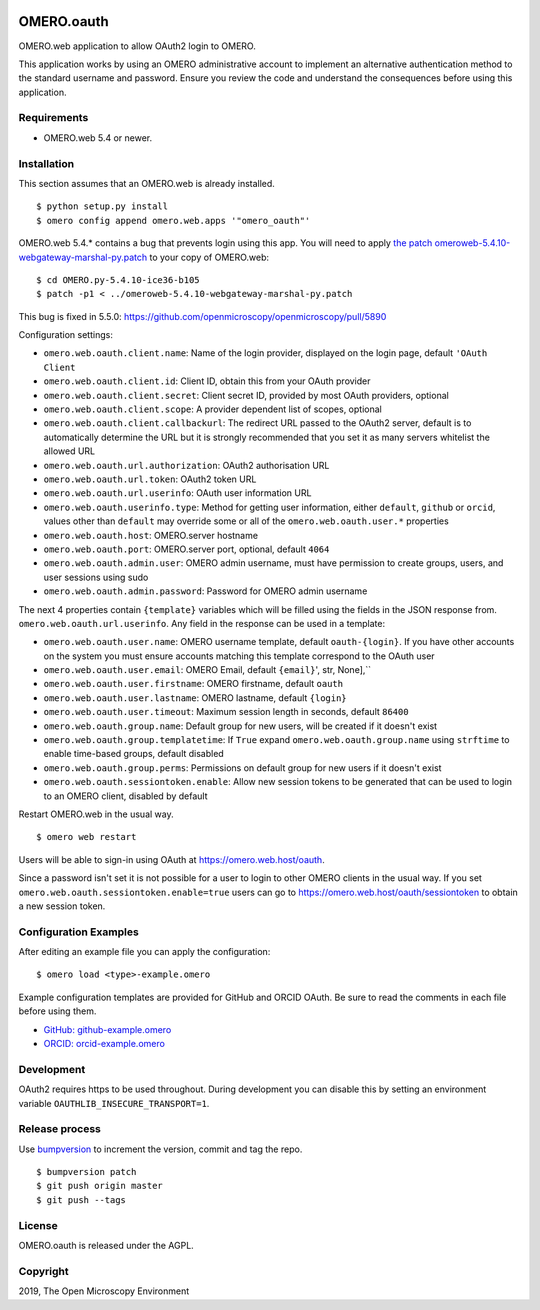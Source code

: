 .. image:: https://travis-ci.org/manics/omero-oauth.svg?branch=master
    :target: https://travis-ci.org/manics/omero-oauth


OMERO.oauth
===========

OMERO.web application to allow OAuth2 login to OMERO.

This application works by using an OMERO administrative account to implement an alternative authentication method to the standard username and password.
Ensure you review the code and understand the consequences before using this application.


Requirements
------------

* OMERO.web 5.4 or newer.


Installation
------------

This section assumes that an OMERO.web is already installed.

::

    $ python setup.py install
    $ omero config append omero.web.apps '"omero_oauth"'

OMERO.web 5.4.* contains a bug that prevents login using this app.
You will need to apply `the patch omeroweb-5.4.10-webgateway-marshal-py.patch <omeroweb-5.4.10-webgateway-marshal-py.patch>`_ to your copy of OMERO.web:

::

    $ cd OMERO.py-5.4.10-ice36-b105
    $ patch -p1 < ../omeroweb-5.4.10-webgateway-marshal-py.patch

This bug is fixed in 5.5.0: https://github.com/openmicroscopy/openmicroscopy/pull/5890


Configuration settings:

- ``omero.web.oauth.client.name``: Name of the login provider, displayed on the login page, default ``'OAuth Client``
- ``omero.web.oauth.client.id``: Client ID, obtain this from your OAuth provider
- ``omero.web.oauth.client.secret``: Client secret ID, provided by most OAuth providers, optional
- ``omero.web.oauth.client.scope``: A provider dependent list of scopes, optional
- ``omero.web.oauth.client.callbackurl``: The redirect URL passed to the OAuth2 server, default is to automatically determine the URL but it is strongly recommended that you set it as many servers whitelist the allowed URL

- ``omero.web.oauth.url.authorization``: OAuth2 authorisation URL
- ``omero.web.oauth.url.token``: OAuth2 token URL
- ``omero.web.oauth.url.userinfo``: OAuth user information URL

- ``omero.web.oauth.userinfo.type``: Method for getting user information, either ``default``, ``github`` or ``orcid``, values other than ``default`` may override some or all of the ``omero.web.oauth.user.*`` properties

- ``omero.web.oauth.host``: OMERO.server hostname
- ``omero.web.oauth.port``: OMERO.server port, optional, default ``4064``
- ``omero.web.oauth.admin.user``: OMERO admin username, must have permission to create groups, users, and user sessions using sudo
- ``omero.web.oauth.admin.password``: Password for OMERO admin username

The next 4 properties contain ``{template}`` variables which will be filled using the fields in the JSON response from. ``omero.web.oauth.url.userinfo``.
Any field in the response can be used in a template:

- ``omero.web.oauth.user.name``: OMERO username template, default ``oauth-{login}``. If you have other accounts on the system you must ensure accounts matching this template correspond to the OAuth user
- ``omero.web.oauth.user.email``: OMERO Email, default ``{email}``', str, None],``
- ``omero.web.oauth.user.firstname``: OMERO firstname, default ``oauth``
- ``omero.web.oauth.user.lastname``: OMERO lastname, default ``{login}``

- ``omero.web.oauth.user.timeout``: Maximum session length in seconds, default ``86400``

- ``omero.web.oauth.group.name``: Default group for new users, will be created if it doesn't exist
- ``omero.web.oauth.group.templatetime``: If ``True`` expand ``omero.web.oauth.group.name`` using ``strftime`` to enable time-based groups, default disabled
- ``omero.web.oauth.group.perms``: Permissions on default group for new users if it doesn't exist

- ``omero.web.oauth.sessiontoken.enable``: Allow new session tokens to be generated that can be used to login to an OMERO client, disabled by default

Restart OMERO.web in the usual way.

::

    $ omero web restart


Users will be able to sign-in using OAuth at https://omero.web.host/oauth.

Since a password isn't set it is not possible for a user to login to other OMERO clients in the usual way.
If you set ``omero.web.oauth.sessiontoken.enable=true`` users can go to https://omero.web.host/oauth/sessiontoken to obtain a new session token.


Configuration Examples
----------------------

After editing an example file you can apply the configuration:

::

    $ omero load <type>-example.omero

Example configuration templates are provided for GitHub and ORCID OAuth.
Be sure to read the comments in each file before using them.

- `GitHub: github-example.omero <github-example.omero>`_
- `ORCID: orcid-example.omero <orcid-example.omero>`_


Development
-----------

OAuth2 requires https to be used throughout.
During development you can disable this by setting an environment variable ``OAUTHLIB_INSECURE_TRANSPORT=1``.


Release process
---------------

Use `bumpversion
<https://pypi.org/project/bump2version/>`_ to increment the version, commit and tag the repo.

::

    $ bumpversion patch
    $ git push origin master
    $ git push --tags


License
-------

OMERO.oauth is released under the AGPL.

Copyright
---------

2019, The Open Microscopy Environment
